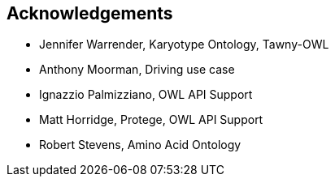 
== Acknowledgements

* Jennifer Warrender, Karyotype Ontology, Tawny-OWL
* Anthony Moorman, Driving use case
* Ignazzio Palmizziano, OWL API Support
* Matt Horridge, Protege, OWL API Support
* Robert Stevens, Amino Acid Ontology

